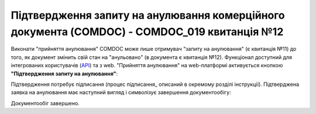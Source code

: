 ########################################################################################################################
Підтвердження запиту на анулювання комерційного документа (COMDOC) - COMDOC_019 квитанція №12
########################################################################################################################

.. початок блоку для Comdoc_RepealAccept

Виконати "прийняття анулювання" COMDOC може лише отримувач "запиту на анулювання" (є квитанція №11) до того, як документ змінить свій стан на "анульовано" (в документа є квитанція №12). Функціонал доступний для інтегрованих користувачів (`API <https://wiki.edin.ua/uk/latest/integration_2_0/APIv2/APIv2_list.html>`_) та з web. "Прийняття анулювання" на web-платформі активується кнопкою **"Підтвердження запиту на анулювання"**:

.. image:: /_constant/comdoc_repeal_accept/comdoc_repeal_accept_008.png
   :align: center

Підтвердження потребує підписання (процес підписання_ описаний в окремому розділі інструкції). Підтверджена заявка на анулювання має наступний вигляд і символізує завершення документообігу:

.. image:: /_constant/comdoc_repeal_accept/comdoc_repeal_accept_007.png
   :align: center

Документообіг завершено.

.. кінець блоку для Comdoc_RepealAccept